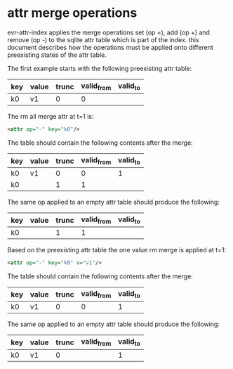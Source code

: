 * attr merge operations
evr-attr-index applies the merge operations set (op =), add (op +) and
remove (op -) to the sqlite attr table which is part of the
index. this document describes how the operations must be applied onto
different preexisting states of the attr table.

The first example starts with the following preexisting attr table:

|-----+-------+-------+------------+----------|
| key | value | trunc | valid_from | valid_to |
|-----+-------+-------+------------+----------|
| k0  | v1    |     0 |          0 |          |
|-----+-------+-------+------------+----------|

The rm all merge attr at t=1 is:

#+BEGIN_SRC xml
<attr op="-" key="k0"/>
#+END_SRC

The table should contain the following contents after the merge:

|-----+-------+-------+------------+----------|
| key | value | trunc | valid_from | valid_to |
|-----+-------+-------+------------+----------|
| k0  | v1    |     0 | 0          |        1 |
| k0  |       |     1 | 1          |          |
|-----+-------+-------+------------+----------|

The same op applied to an empty attr table should produce the
following:

|-----+-------+-------+------------+----------|
| key | value | trunc | valid_from | valid_to |
|-----+-------+-------+------------+----------|
| k0  |       |     1 |          1 |          |
|-----+-------+-------+------------+----------|

Based on the preexisting attr table the one value rm merge is applied
at t=1:

#+BEGIN_SRC xml
<attr op="-" key="k0" v="v1"/>
#+END_SRC

The table should contain the following contents after the merge:

|-----+-------+-------+------------+----------|
| key | value | trunc | valid_from | valid_to |
|-----+-------+-------+------------+----------|
| k0  | v1    |     0 | 0          |        1 |
|-----+-------+-------+------------+----------|

The same op applied to an empty attr table should produce the
following:

|-----+-------+-------+------------+----------|
| key | value | trunc | valid_from | valid_to |
|-----+-------+-------+------------+----------|
| k0  | v1    |     0 |            |        1 |
|-----+-------+-------+------------+----------|
